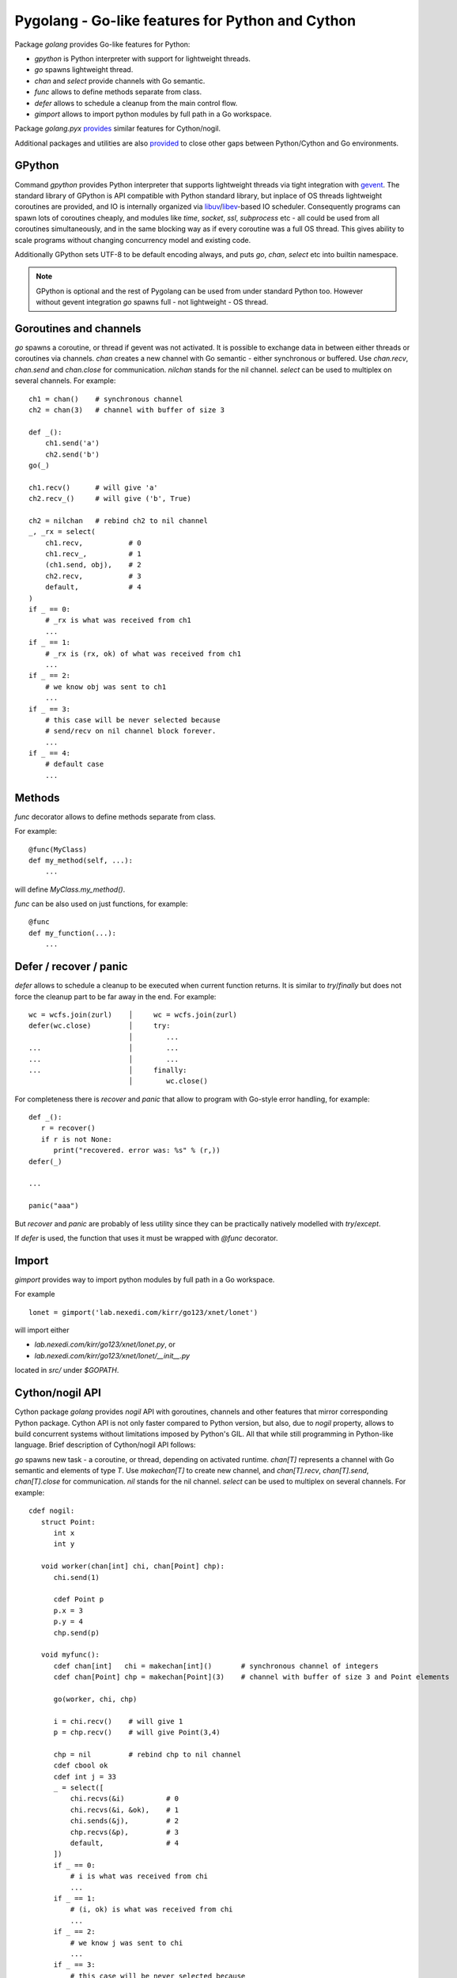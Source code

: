 ===================================================
 Pygolang - Go-like features for Python and Cython
===================================================

Package `golang` provides Go-like features for Python:

- `gpython` is Python interpreter with support for lightweight threads.
- `go` spawns lightweight thread.
- `chan` and `select` provide channels with Go semantic.
- `func` allows to define methods separate from class.
- `defer` allows to schedule a cleanup from the main control flow.
- `gimport` allows to import python modules by full path in a Go workspace.

Package `golang.pyx` provides__ similar features for Cython/nogil.

__ `Cython/nogil API`_

Additional packages and utilities are also provided__ to close other gaps
between Python/Cython and Go environments.

__ `Additional packages and utilities`_


GPython
-------

Command `gpython` provides Python interpreter that supports lightweight threads
via tight integration with gevent__. The standard library of GPython is API
compatible with Python standard library, but inplace of OS threads lightweight
coroutines are provided, and IO is internally organized via
libuv__/libev__-based IO scheduler. Consequently programs can spawn lots of
coroutines cheaply, and modules like `time`, `socket`, `ssl`, `subprocess` etc -
all could be used from all coroutines simultaneously, and in the same blocking way
as if every coroutine was a full OS thread. This gives ability to scale programs
without changing concurrency model and existing code.

__ http://www.gevent.org/
__ http://libuv.org/
__ http://software.schmorp.de/pkg/libev.html


Additionally GPython sets UTF-8 to be default encoding always, and puts `go`,
`chan`, `select` etc into builtin namespace.

.. note::

   GPython is optional and the rest of Pygolang can be used from under standard Python too.
   However without gevent integration `go` spawns full - not lightweight - OS thread.


Goroutines and channels
-----------------------

`go` spawns a coroutine, or thread if gevent was not activated. It is possible to
exchange data in between either threads or coroutines via channels. `chan`
creates a new channel with Go semantic - either synchronous or buffered. Use
`chan.recv`, `chan.send` and `chan.close` for communication. `nilchan`
stands for the nil channel. `select` can be used to multiplex on several
channels. For example::

    ch1 = chan()    # synchronous channel
    ch2 = chan(3)   # channel with buffer of size 3

    def _():
        ch1.send('a')
        ch2.send('b')
    go(_)

    ch1.recv()      # will give 'a'
    ch2.recv_()     # will give ('b', True)

    ch2 = nilchan   # rebind ch2 to nil channel
    _, _rx = select(
        ch1.recv,           # 0
        ch1.recv_,          # 1
        (ch1.send, obj),    # 2
        ch2.recv,           # 3
        default,            # 4
    )
    if _ == 0:
        # _rx is what was received from ch1
        ...
    if _ == 1:
        # _rx is (rx, ok) of what was received from ch1
        ...
    if _ == 2:
        # we know obj was sent to ch1
        ...
    if _ == 3:
        # this case will be never selected because
        # send/recv on nil channel block forever.
        ...
    if _ == 4:
        # default case
        ...

Methods
-------

`func` decorator allows to define methods separate from class.

For example::

  @func(MyClass)
  def my_method(self, ...):
      ...

will define `MyClass.my_method()`.

`func` can be also used on just functions, for example::

  @func
  def my_function(...):
      ...


Defer / recover / panic
-----------------------

`defer` allows to schedule a cleanup to be executed when current function
returns. It is similar to `try`/`finally` but does not force the cleanup part
to be far away in the end. For example::

   wc = wcfs.join(zurl)    │     wc = wcfs.join(zurl)
   defer(wc.close)         │     try:
                           │        ...
   ...                     │        ...
   ...                     │        ...
   ...                     │     finally:
                           │        wc.close()

For completeness there is `recover` and `panic` that allow to program with
Go-style error handling, for example::

   def _():
      r = recover()
      if r is not None:
         print("recovered. error was: %s" % (r,))
   defer(_)

   ...

   panic("aaa")

But `recover` and `panic` are probably of less utility since they can be
practically natively modelled with `try`/`except`.

If `defer` is used, the function that uses it must be wrapped with `@func`
decorator.

Import
------

`gimport` provides way to import python modules by full path in a Go workspace.

For example

::

    lonet = gimport('lab.nexedi.com/kirr/go123/xnet/lonet')

will import either

- `lab.nexedi.com/kirr/go123/xnet/lonet.py`, or
- `lab.nexedi.com/kirr/go123/xnet/lonet/__init__.py`

located in `src/` under `$GOPATH`.


Cython/nogil API
----------------

Cython package `golang` provides *nogil* API with goroutines, channels and
other features that mirror corresponding Python package. Cython API is not only
faster compared to Python version, but also, due to *nogil* property, allows to
build concurrent systems without limitations imposed by Python's GIL. All that
while still programming in Python-like language. Brief description of
Cython/nogil API follows:

`go` spawns new task - a coroutine, or thread, depending on activated runtime.
`chan[T]` represents a channel with Go semantic and elements of type `T`.
Use `makechan[T]` to create new channel, and `chan[T].recv`, `chan[T].send`,
`chan[T].close` for communication. `nil` stands for the nil channel. `select`
can be used to multiplex on several channels. For example::

   cdef nogil:
      struct Point:
         int x
         int y

      void worker(chan[int] chi, chan[Point] chp):
         chi.send(1)

         cdef Point p
         p.x = 3
         p.y = 4
         chp.send(p)

      void myfunc():
         cdef chan[int]   chi = makechan[int]()       # synchronous channel of integers
         cdef chan[Point] chp = makechan[Point](3)    # channel with buffer of size 3 and Point elements

         go(worker, chi, chp)

         i = chi.recv()    # will give 1
         p = chp.recv()    # will give Point(3,4)

         chp = nil         # rebind chp to nil channel
         cdef cbool ok
         cdef int j = 33
         _ = select([
             chi.recvs(&i)          # 0
             chi.recvs(&i, &ok),    # 1
             chi.sends(&j),         # 2
             chp.recvs(&p),         # 3
             default,               # 4
         ])
         if _ == 0:
             # i is what was received from chi
             ...
         if _ == 1:
             # (i, ok) is what was received from chi
             ...
         if _ == 2:
             # we know j was sent to chi
             ...
         if _ == 3:
             # this case will be never selected because
             # send/recv on nil channel block forever.
             ...
         if _ == 4:
             # default case
             ...

`panic` stops normal execution of current goroutine by throwing a C-level
exception. On Python/C boundaries C-level exceptions have to be converted to
Python-level exceptions with `topyexc`. For example::

   cdef void _do_something() nogil:
      ...
      panic("bug")   # hit a bug

   # do_something is called by Python code - it is thus on Python/C boundary
   cdef void do_something() nogil except +topyexc:
      _do_something()

   def pydo_something():
      with nogil:
         do_something()


See |libgolang.h|_ and |golang.pxd|_ for details of the API.
See also |testprog/golang_pyx_user/|_ for demo project that uses Pygolang in
Cython/nogil mode.

.. |libgolang.h| replace:: `libgolang.h`
.. _libgolang.h: https://lab.nexedi.com/kirr/pygolang/tree/master/golang/libgolang.h

.. |golang.pxd| replace:: `golang.pxd`
.. _golang.pxd: https://lab.nexedi.com/kirr/pygolang/tree/master/golang/_golang.pxd

.. |testprog/golang_pyx_user/| replace:: `testprog/golang_pyx_user/`
.. _testprog/golang_pyx_user/: https://lab.nexedi.com/kirr/pygolang/tree/master/golang/pyx/testprog/golang_pyx_user

--------

Additional packages and utilities
---------------------------------

The following additional packages and utilities are also provided to close gaps
between Python/Cython and Go environments:

.. contents::
   :local:

Concurrency
~~~~~~~~~~~

In addition to `go` and channels, the following packages are provided to help
handle concurrency in structured ways:

- `golang.context` provides contexts to propagate deadlines, cancellation and
  task-scoped values among spawned goroutines [*]_.

- `golang.sync` provides `sync.WorkGroup` to spawn group of goroutines working
  on a common task. It also provides low-level primitives - for example
  `sync.Once` and `sync.WaitGroup` - that are sometimes useful too.

- `golang.time` provides timers integrated with channels.

.. [*] See `Go Concurrency Patterns: Context`__ for overview of contexts.

__ https://blog.golang.org/context


String conversion
~~~~~~~~~~~~~~~~~

`qq` (import from `golang.gcompat`) provides `%q` functionality that quotes as
Go would do. For example the following code will print name quoted in `"`
without escaping printable UTF-8 characters::

   print('hello %s' % qq(name))

`qq` accepts both `str` and `bytes` (`unicode` and `str` on Python2)
and also any other type that can be converted to `str`.

Package `golang.strconv` provides direct access to conversion routines, for
example `strconv.quote` and `strconv.unquote`.


Benchmarking and testing
~~~~~~~~~~~~~~~~~~~~~~~~

`py.bench` allows to benchmark python code similarly to `go test -bench` and `py.test`.
For example, running `py.bench` on the following code::

    def bench_add(b):
        x, y = 1, 2
        for i in xrange(b.N):
            x + y

gives something like::

    $ py.bench --count=3 x.py
    ...
    pymod: bench_add.py
    Benchmarkadd    50000000        0.020 µs/op
    Benchmarkadd    50000000        0.020 µs/op
    Benchmarkadd    50000000        0.020 µs/op

Package `golang.testing` provides corresponding runtime bits, e.g. `testing.B`.

`py.bench` produces output in `Go benchmark format`__, and so benchmark results
can be analyzed and compared with standard Go tools, for example with
`benchstat`__.
Additionally package `golang.x.perf.benchlib` can be used to load and process
such benchmarking data in Python.

__ https://github.com/golang/proposal/blob/master/design/14313-benchmark-format.md
__ https://godoc.org/golang.org/x/perf/cmd/benchstat
